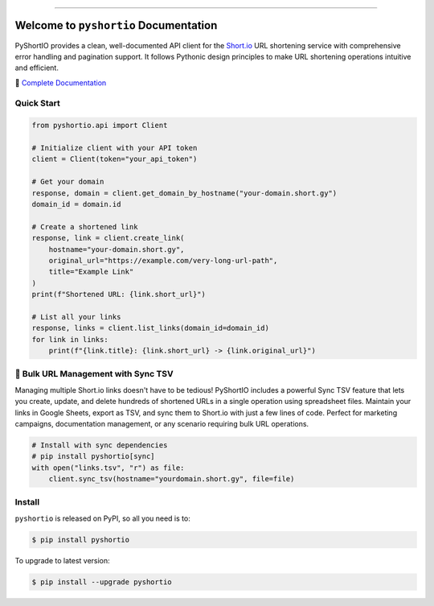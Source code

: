
.. image:: https://readthedocs.org/projects/pyshortio/badge/?version=latest
    :target: https://pyshortio.readthedocs.io/en/latest/
    :alt: Documentation Status

.. image:: https://github.com/MacHu-GWU/pyshortio-project/actions/workflows/main.yml/badge.svg
    :target: https://github.com/MacHu-GWU/pyshortio-project/actions?query=workflow:CI

.. .. image:: https://codecov.io/gh/MacHu-GWU/pyshortio-project/branch/main/graph/badge.svg
    :target: https://codecov.io/gh/MacHu-GWU/pyshortio-project

.. image:: https://img.shields.io/pypi/v/pyshortio.svg
    :target: https://pypi.python.org/pypi/pyshortio

.. image:: https://img.shields.io/pypi/l/pyshortio.svg
    :target: https://pypi.python.org/pypi/pyshortio

.. image:: https://img.shields.io/pypi/pyversions/pyshortio.svg
    :target: https://pypi.python.org/pypi/pyshortio

.. image:: https://img.shields.io/badge/✍️_Release_History!--None.svg?style=social&logo=github
    :target: https://github.com/MacHu-GWU/pyshortio-project/blob/main/release-history.rst

.. image:: https://img.shields.io/badge/⭐_Star_me_on_GitHub!--None.svg?style=social&logo=github
    :target: https://github.com/MacHu-GWU/pyshortio-project

------

.. image:: https://img.shields.io/badge/Link-API-blue.svg
    :target: https://pyshortio.readthedocs.io/en/latest/py-modindex.html

.. image:: https://img.shields.io/badge/Link-Install-blue.svg
    :target: `install`_

.. image:: https://img.shields.io/badge/Link-GitHub-blue.svg
    :target: https://github.com/MacHu-GWU/pyshortio-project

.. image:: https://img.shields.io/badge/Link-Submit_Issue-blue.svg
    :target: https://github.com/MacHu-GWU/pyshortio-project/issues

.. image:: https://img.shields.io/badge/Link-Request_Feature-blue.svg
    :target: https://github.com/MacHu-GWU/pyshortio-project/issues

.. image:: https://img.shields.io/badge/Link-Download-blue.svg
    :target: https://pypi.org/pypi/pyshortio#files


Welcome to ``pyshortio`` Documentation
==============================================================================
.. image:: https://pyshortio.readthedocs.io/en/latest/_static/pyshortio-logo.png
    :target: https://pyshortio.readthedocs.io/en/latest/

PyShortIO provides a clean, well-documented API client for the `Short.io <https://short.io/>`_ URL shortening service with comprehensive error handling and pagination support. It follows Pythonic design principles to make URL shortening operations intuitive and efficient.

📖 `Complete Documentation <https://pyshortio.readthedocs.io/en/latest/>`_


Quick Start
------------------------------------------------------------------------------
.. code-block:: python

    from pyshortio.api import Client

    # Initialize client with your API token
    client = Client(token="your_api_token")

    # Get your domain
    response, domain = client.get_domain_by_hostname("your-domain.short.gy")
    domain_id = domain.id

    # Create a shortened link
    response, link = client.create_link(
        hostname="your-domain.short.gy",
        original_url="https://example.com/very-long-url-path",
        title="Example Link"
    )
    print(f"Shortened URL: {link.short_url}")

    # List all your links
    response, links = client.list_links(domain_id=domain_id)
    for link in links:
        print(f"{link.title}: {link.short_url} -> {link.original_url}")


🚀 Bulk URL Management with Sync TSV
------------------------------------------------------------------------------
Managing multiple Short.io links doesn't have to be tedious! PyShortIO includes a powerful Sync TSV feature that lets you create, update, and delete hundreds of shortened URLs in a single operation using spreadsheet files. Maintain your links in Google Sheets, export as TSV, and sync them to Short.io with just a few lines of code. Perfect for marketing campaigns, documentation management, or any scenario requiring bulk URL operations.

.. code-block:: python

    # Install with sync dependencies
    # pip install pyshortio[sync]
    with open("links.tsv", "r") as file:
        client.sync_tsv(hostname="yourdomain.short.gy", file=file)


.. _install:

Install
------------------------------------------------------------------------------

``pyshortio`` is released on PyPI, so all you need is to:

.. code-block:: console

    $ pip install pyshortio

To upgrade to latest version:

.. code-block:: console

    $ pip install --upgrade pyshortio
